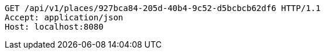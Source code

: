 [source,http,options="nowrap"]
----
GET /api/v1/places/927bca84-205d-40b4-9c52-d5bcbcb62df6 HTTP/1.1
Accept: application/json
Host: localhost:8080

----